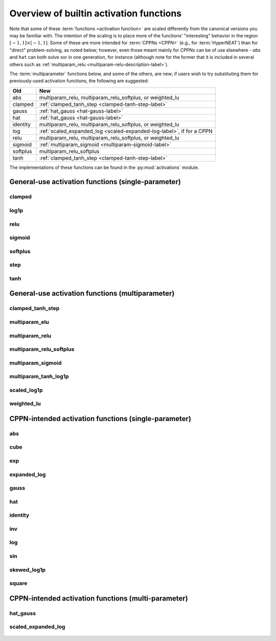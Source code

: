 .. _activation-functions-label:

Overview of builtin activation functions
========================================

.. index:: ! activation function

Note that some of these :term:`functions <activation function>` are scaled differently from the canonical
versions you may be familiar with.  The intention of the scaling is to place
more of the functions' "interesting" behavior in the region :math:`\left[-1, 1\right] \times \left[-1, 1\right]`.
Some of these are more intended for :term:`CPPNs <CPPN>` (e.g., for :term:`HyperNEAT`) than for "direct" problem-solving,
as noted below; however, even those meant mainly for CPPNs can be of use elsewhere - `abs` and ``hat`` can both solve xor in one generation,
for instance (although note for the former that it is included in several others such as :ref:`multiparam_relu <multiparam-relu-description-label>`).

The :term:`multiparameter` functions below, and some of the others, are new; if users wish to try substituting them for previously-used activation functions, the following are suggested:

======== =======================================================
Old            New
======== =======================================================
abs             multiparam_relu, multiparam_relu_softplus, or weighted_lu
clamped      :ref:`clamped_tanh_step <clamped-tanh-step-label>`
gauss         :ref:`hat_gauss <hat-gauss-label>`
hat             :ref:`hat_gauss <hat-gauss-label>`
identity       multiparam_relu, multiparam_relu_softplus, or weighted_lu
log             :ref:`scaled_expanded_log <scaled-expanded-log-label>`, if for a CPPN
relu            multiparam_relu, multiparam_relu_softplus, or weighted_lu
sigmoid      :ref:`multiparam_sigmoid <multiparam-sigmoid-label>`
softplus      multiparam_relu_softplus
tanh           :ref:`clamped_tanh_step <clamped-tanh-step-label>`
======== =======================================================

The implementations of these functions can be found in the :py:mod:`activations` module.

General-use activation functions (single-parameter)
-----------------------------------------------------------------------

clamped
^^^^^^^^^

.. figure:: activation-clamped.png
   :scale: 100 %
   :alt: clamped linear function

log1p
^^^^^^

.. figure:: activation-log1p.png
    :scale: 100 %
    :alt: log(x+1) function with alterations for negative numbers

relu
^^^^

.. figure:: activation-relu.png
   :scale: 100 %
   :alt: rectified linear function (max(x,0))

.. _sigmoid-label:

sigmoid
^^^^^^^

.. figure:: activation-sigmoid.png
   :scale: 100 %
   :alt: sigmoid function

softplus
^^^^^^^^

.. figure:: activation-softplus.png
   :scale: 100 %
   :alt: soft-plus function (effectively a version of relu with a curve around 0)

step
^^^^

.. figure:: activation-step.png
    :scale: 100%
    :alt: step function: -1 below 0, 0 at exactly 0, 1 above 0

.. _tanh-label:

tanh
^^^^

.. figure:: activation-tanh.png
   :scale: 100 %
   :alt: hyperbolic tangent function

General-use activation functions (multiparameter)
---------------------------------------------------------------------

.. _clamped-tanh-step-label:

clamped_tanh_step
^^^^^^^^^^^^^^^^^^

.. figure:: activation-clamped_tanh_step.png
    :scale: 100 %
    :alt: Weighted combination of clamped, :ref:`tanh <tanh-label>`, and step functions.

multiparam_elu
^^^^^^^^^^^^^^^

.. figure:: activation-multiparam_elu.png
    :scale: 100 %
    :alt: Variable-scaling version of the exponential linear function (ELU)

.. figure:: activation-swap-multiparam_elu.png
    :scale: 100 %
    :alt: Variable-scaling version of the exponential linear function (ELU)

.. _multiparam-relu-description-label:

multiparam_relu
^^^^^^^^^^^^^^^

.. figure:: activation-multiparam_relu.png
    :scale: 100 %
    :alt: max(x, a*x), where a is an evolved parameter with a range from -1 to 1, inclusive. Acts like a weighted combination of abs, relu, and identity.

multiparam_relu_softplus
^^^^^^^^^^^^^^^^^^^^^^^^

.. figure:: activation-multiparam_relu_softplus.png
    :scale: 100 %
    :alt: A weighted combination of softplus, relu, abs, and identity.

.. figure:: activation-swap-multiparam_relu_softplus.png
    :scale: 100 %
    :alt: A weighted combination of softplus, relu, abs, and identity.

.. _multiparam-sigmoid-label:

multiparam_sigmoid
^^^^^^^^^^^^^^^^^^^

.. figure:: activation-multiparam_sigmoid.png
    :scale: 100 %
    :alt: A version of :ref:`clamped_tanh_step <clamped-tanh-step-label>` rescaled to match :ref:`sigmoid <sigmoid-label>` instead of :ref:`tanh <tanh-label>`.

multiparam_tanh_log1p
^^^^^^^^^^^^^^^^^^^^^

.. figure:: activation-multiparam_tanh_log1p.png
    :scale: 100 %
    :alt: A weighted combination of :ref:`clamped_tanh_step <clamped-tanh-step-label>` and scaled_log1p.

.. figure:: activation-swap-multiparam_tanh_log1p.png
    :scale: 100 %
    :alt: A weighted combination of :ref:`clamped_tanh_step <clamped-tanh-step-label>` and scaled_log1p.

scaled_log1p
^^^^^^^^^^^^^

.. figure:: activation-scaled_log1p.png
    :scale: 100 %
    :alt: A version of log1p with variable scaling (with partially-counterbalancing weights inside and outside the log1p function).

weighted_lu
^^^^^^^^^^^^

.. figure:: activation-weighted_lu.png
    :scale: 100 %
    :alt: A weighted combination of multiparam_relu and multiparam_elu.

.. figure:: activation-swap-weighted_lu.png
    :scale: 100 %
    :alt: A weighted combination of multiparam_relu and multiparam_elu.

CPPN-intended activation functions (single-parameter)
----------------------------------------------------------------------------

abs
^^^

.. figure:: activation-abs.png
   :scale: 100 %
   :alt: absolute value function

cube
^^^^

.. figure:: activation-cube.png
   :scale: 100 %
   :alt: cubic function

exp
^^^

.. figure:: activation-exp.png
   :scale: 100 %
   :alt: exponential function

expanded_log
^^^^^^^^^^^^^^

.. figure:: activation-expanded_log.png
    :scale: 100 %
    :alt: Expanded-range log function.

gauss
^^^^^

.. figure:: activation-gauss.png
   :scale: 100 %
   :alt: gaussian function

hat
^^^

.. figure:: activation-hat.png
   :scale: 100 %
   :alt: hat function

.. _identity-label:

identity
^^^^^^^^

.. figure:: activation-identity.png
   :scale: 100 %
   :alt: identity function

inv
^^^

.. figure:: activation-inv.png
   :scale: 100 %
   :alt: inverse (1/x) function

log
^^^

.. figure:: activation-log.png
   :scale: 100 %
   :alt: log function

sin
^^^

.. figure:: activation-sin.png
   :scale: 100 %
   :alt: sine function

skewed_log1p
^^^^^^^^^^^^

.. figure:: activation-skewed_log1p.png
    :scale: 100 %
    :alt: shifted log-plus function

square
^^^^^^

.. figure:: activation-square.png
   :scale: 100 %
   :alt: square function

CPPN-intended activation functions (multi-parameter)
---------------------------------------------------------------------------

.. _hat-gauss-label:

hat_gauss
^^^^^^^^^^^

.. figure:: activation-hat_gauss.png
    :scale: 100 %
    :alt: Weighted average of gauss and hat functions.

.. _scaled-expanded-log-label:

scaled_expanded_log
^^^^^^^^^^^^^^^^^^^^

.. figure:: activation-scaled_expanded_log.png
    :scale: 100 %
    :alt: A version of expanded_log with variable scaling (with partially-counterbalancing weights both inside and outside the expanded_log function).